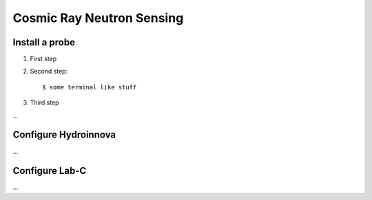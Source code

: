 Cosmic Ray Neutron Sensing
==========================

Install a probe
---------------

1. First step

2. Second step::

      $ some terminal like stuff

3. Third step

...


Configure Hydroinnova
-----------------------

...

Configure Lab-C
-----------------------

...
